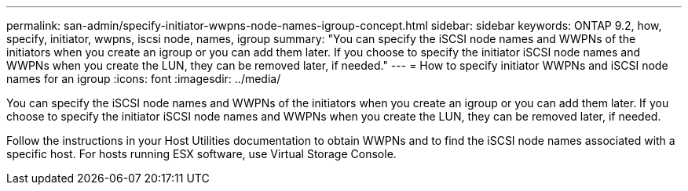 ---
permalink: san-admin/specify-initiator-wwpns-node-names-igroup-concept.html
sidebar: sidebar
keywords: ONTAP 9.2, how, specify, initiator, wwpns, iscsi node, names, igroup
summary: "You can specify the iSCSI node names and WWPNs of the initiators when you create an igroup or you can add them later. If you choose to specify the initiator iSCSI node names and WWPNs when you create the LUN, they can be removed later, if needed."
---
= How to specify initiator WWPNs and iSCSI node names for an igroup
:icons: font
:imagesdir: ../media/

[.lead]
You can specify the iSCSI node names and WWPNs of the initiators when you create an igroup or you can add them later. If you choose to specify the initiator iSCSI node names and WWPNs when you create the LUN, they can be removed later, if needed.

Follow the instructions in your Host Utilities documentation to obtain WWPNs and to find the iSCSI node names associated with a specific host. For hosts running ESX software, use Virtual Storage Console.
